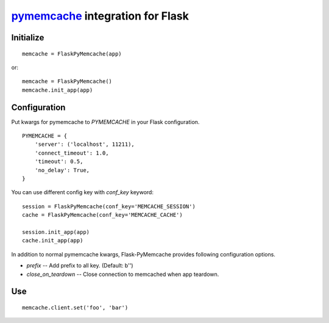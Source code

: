 pymemcache_ integration for Flask
=================================

.. _pymemcache: https://github.com/pinterest/pymemcache

.. image:: https://travis-ci.org/KLab/Flask-PyMemcache.png
   :target: https://travis-ci.org/KLab/Flask-PyMemcache

Initialize
----------

::

    memcache = FlaskPyMemcache(app)

or::

    memcache = FlaskPyMemcache()
    memcache.init_app(app)


Configuration
-------------

Put kwargs for pymemcache to `PYMEMCACHE` in your Flask configuration.

::

    PYMEMCACHE = {
        'server': ('localhost', 11211),
        'connect_timeout': 1.0,
        'timeout': 0.5,
        'no_delay': True,
    }

You can use different config key with `conf_key` keyword::

    session = FlaskPyMemcache(conf_key='MEMCACHE_SESSION')
    cache = FlaskPyMemcache(conf_key='MEMCACHE_CACHE')

    session.init_app(app)
    cache.init_app(app)

In addition to normal pymemcache kwargs, Flask-PyMemcache provides following
configuration options.

* `prefix` -- Add prefix to all key. (Default: b'')
* `close_on_teardown` -- Close connection to memcached when app teardown.

Use
---

::

    memcache.client.set('foo', 'bar')




